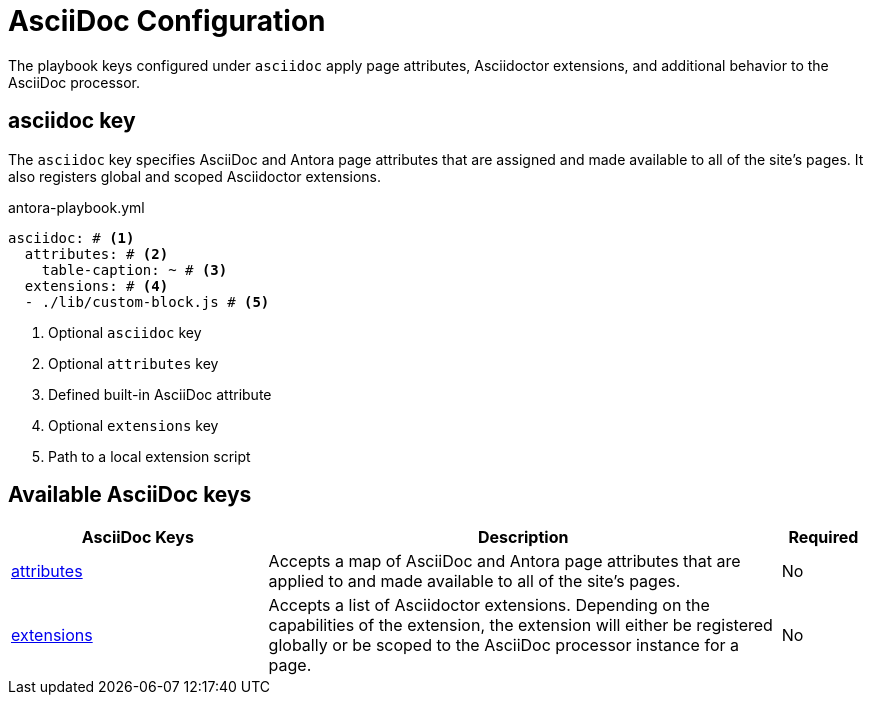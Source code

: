 = AsciiDoc Configuration

The playbook keys configured under `asciidoc` apply page attributes, Asciidoctor extensions, and additional behavior to the AsciiDoc processor.

[#asciidoc-key]
== asciidoc key

The `asciidoc` key specifies AsciiDoc and Antora page attributes that are assigned and made available to all of the site's pages.
It also registers global and scoped Asciidoctor extensions.

.antora-playbook.yml
[source,yaml]
----
asciidoc: # <1>
  attributes: # <2>
    table-caption: ~ # <3>
  extensions: # <4>
  - ./lib/custom-block.js # <5>
----
<1> Optional `asciidoc` key
<2> Optional `attributes` key
<3> Defined built-in AsciiDoc attribute
<4> Optional `extensions` key
<5> Path to a local extension script

[#asciidoc-reference]
== Available AsciiDoc keys

[cols="3,6,1"]
|===
|AsciiDoc Keys |Description |Required

|xref:asciidoc-attributes.adoc[attributes]
|Accepts a map of AsciiDoc and Antora page attributes that are applied to and made available to all of the site's pages.
|No

|xref:asciidoc-extensions.adoc[extensions]
|Accepts a list of Asciidoctor extensions.
Depending on the capabilities of the extension, the extension will either be registered globally or be scoped to the AsciiDoc processor instance for a page.
|No
|===
